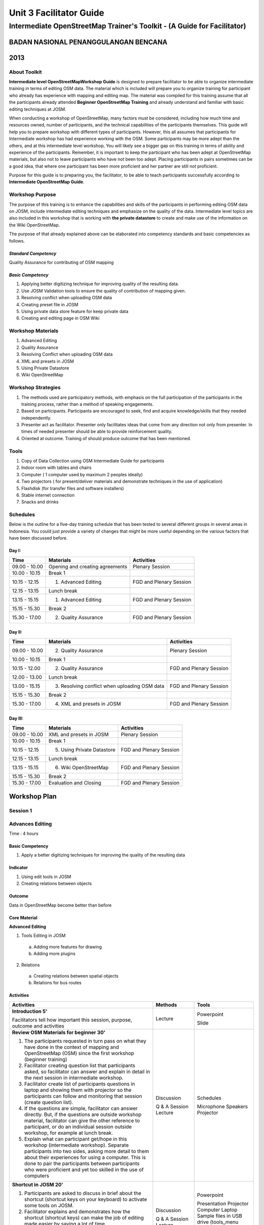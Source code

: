 Unit 3 Facilitator Guide
========================

Intermediate OpenStreetMap Trainer's Toolkit - (A Guide for Facilitator)
------------------------------------------------------------------------

BADAN NASIONAL PENANGGULANGAN BENCANA
.....................................
2013
....

About Toolkit
^^^^^^^^^^^^^

**Intermediate level OpenStreetMapWorkshop Guide** is designed to prepare
facilitator to be able to organize intermediate training in terms of editing
OSM data. The material which is included will prepare you to organize
training for participant who already has experience with mapping and
editing map. The material was compiled for this training assume that all
the participants already attended **Beginner OpenStreetMap Training** and
already understand and familiar with basic editing techniques at JOSM.

When conducting a workshop of OpenStreetMap, many factors must be
considered, including how much time and resources owned,
number of participants, and the technical capabilities of the participants
themselves. This guide will help you to prepare workshop with different
types of participants. However, this all assumes that participants for
Intermediate workshop has had experience working with the OSM. Some
participants may be more adept than the others, and at this intermediate
level workshop, You will likely see a bigger gap on this training in terms
of ability and experience of the participants. Remember,
it is important to keep the participant who has been adept at OpenStreetMap
materials, but also not to leave participants who have not been too adept.
Placing participants in pairs sometimes can be a good idea,
that where one participant has been more proficient and her partner are
still not proficient.

Purpose for this guide is to preparing you, the facilitator,
to be able to teach participants successfully according to
**Intermediate OpenStreetMap Guide**.

Workshop Purpose
^^^^^^^^^^^^^^^^
The purpose of this training is to enhance the capabilities and skills of
the participants in performing editing OSM data on JOSM,
include intermediate editing techniques and emphasize on the quality of the
data. Intermediate level topics are also included in this workshop that is
working with **the private datastore** to create and make use of the
information on the Wiki OpenStreetMap.

The purpose of that already explained above can be elaborated into
competency standards and  basic competencies  as follows.

*Standard Competency*
*********************
Quality Assurance for contributing of OSM mapping

*Basic Competency*
******************
1. Applying better digitizing technique for improving quality of the
   resulting data.
2. Use JOSM Validation tools to ensure the quality of contribution of
   mapping given.
3. Resolving conflict when uploading OSM data
4. Creating preset file in JOSM
5. Using private data store feature for keep private data
6. Creating and editing page in OSM Wiki

Workshop Materials
^^^^^^^^^^^^^^^^^^
1. Advanced Editing
2. Quality Assurance
3. Resolving Conflict when uploading OSM data
4. XML and presets in JOSM
5. Using Private Datastore
6. Wiki OpenStreetMap

Workshop Strategies
^^^^^^^^^^^^^^^^^^^
1. The methods used are participatory methods, with emphasis on the full
   participation of the participants in the training process,
   rather than a method of speaking engagements.
2. Based on participants. Participants are encouraged to seek,
   find and acquire knowledge/skills that they needed independently.
3. Presenter act as facilitator. Presenter only facilitates ideas that come
   from any direction not only from presenter. In times of needed presenter
   should be able to provide reinforcement quality.
4. Oriented at outcome. Training of should produce outcome that has been
   mentioned.

Tools
^^^^^
1. Copy of Data Collection using OSM Intermediate Guide for participants
2. Indoor room with tables and chairs
3. Computer ( 1 computer used by maximum 2 peoples ideally)
4. Two projectors ( for present/deliver materials and demonstrate techniques
   in the use of application)
5. Flashdisk (for transfer files and software installers)
6. Stable internet connection
7. Snacks and drinks

Schedules
^^^^^^^^^
Below is the outline for a five-day training schedule that has been tested
to several different groups in several areas in Indonesia. You could just
provide a variety of changes that might be more useful depending on the
various factors that have been discussed before.

Day I:
******
+---------------+------------------------------------------------------+--------------------------------+
| **Time**      | **Materials**                                        | **Activities**                 |
+===============+======================================================+================================+
| 09.00 - 10.00 | Opening and creating agreements                      | Plenary Session                |
+---------------+------------------------------------------------------+--------------------------------+
| 10.00 - 10.15 | Break 1                                              |                                |
+---------------+------------------------------------------------------+--------------------------------+
| 10.15 - 12.15 | 1. Advanced Editing                                  | FGD and Plenary Session        |
+---------------+------------------------------------------------------+--------------------------------+
| 12.15 - 13.15 | Lunch break                                          |                                |
+---------------+------------------------------------------------------+--------------------------------+
| 13.15 - 15.15 | 1. Advanced Editing                                  | FGD and Plenary Session        |
+---------------+------------------------------------------------------+--------------------------------+
| 15.15 - 15.30 | Break 2                                              |                                |
+---------------+------------------------------------------------------+--------------------------------+
| 15.30 - 17.00 | 2. Quality Assurance                                 | FGD and Plenary Session        |
+---------------+------------------------------------------------------+--------------------------------+

Day II:
*******
+---------------+------------------------------------------------------+--------------------------------+
| **Time**      | **Materials**                                        | **Activities**                 |
+===============+======================================================+================================+
| 09.00 - 10.00 |  2. Quality Assurance                                | Plenary Session                |
+---------------+------------------------------------------------------+--------------------------------+
| 10.00 - 10.15 | Break 1                                              |                                |
+---------------+------------------------------------------------------+--------------------------------+
| 10.15 - 12.00 |  2. Quality Assurance                                | FGD and Plenary Session        |
+---------------+------------------------------------------------------+--------------------------------+
| 12.00 - 13.00 | Lunch break                                          |                                |
+---------------+------------------------------------------------------+--------------------------------+
| 13.00 - 15.15 |  3. Resolving conflict when uploading OSM data       | FGD and Plenary Session        |
+---------------+------------------------------------------------------+--------------------------------+
| 15.15 - 15.30 | Break 2                                              |                                |
+---------------+------------------------------------------------------+--------------------------------+
| 15.30 - 17.00 |  4. XML and presets in JOSM                          | FGD and Plenary Session        |
+---------------+------------------------------------------------------+--------------------------------+

Day III:
********
+---------------+------------------------------------------------------+--------------------------------+
| **Time**      | **Materials**                                        | **Activities**                 |
+===============+======================================================+================================+
| 09.00 - 10.00 | XML and presets in JOSM                              | Plenary Session                |
+---------------+------------------------------------------------------+--------------------------------+
| 10.00 - 10.15 | Break 1                                              |                                |
+---------------+------------------------------------------------------+--------------------------------+
| 10.15 - 12.15 |  5. Using Private Datastore                          | FGD and Plenary Session        |
+---------------+------------------------------------------------------+--------------------------------+
| 12.15 - 13.15 | Lunch break                                          |                                |
+---------------+------------------------------------------------------+--------------------------------+
| 13.15 - 15.15 |  6. Wiki OpenStreetMap                               | FGD and Plenary Session        |
+---------------+------------------------------------------------------+--------------------------------+
| 15.15 - 15.30 | Break 2                                              |                                |
+---------------+------------------------------------------------------+--------------------------------+
| 15.30 - 17.00 | Evaluation and Closing                               | FGD and Plenary Session        |
+---------------+------------------------------------------------------+--------------------------------+


**Workshop Plan**
.................

**Session 1**
^^^^^^^^^^^^^
Advances Editing
^^^^^^^^^^^^^^^^
Time : 4 hours

Basic Competency
****************
1. Apply a better digitizing techniques for improving the quality of the
   resulting data

Indicator
*********
1. Using edit tools in JOSM
2. Creating relations between objects

Outcome
*******
Data in OpenStreetMap become better than before

Core Material
*************
**Advanced Editing**

1. Tools Editing in JOSM

  a.  Adding more features for drawing
  b.  Adding more plugins

2. Relations

  a.  Creating relations between spatial objects
  b.  Relations for bus routes

Activities
**********
+-------------------------------------------------------------------+---------------+---------------+
| **Activities**                                                    | **Methods**   | **Tools**     |
+===================================================================+===============+===============+
| **Introduction 5'**                                               | Lecture       | Powerpoint    |
|                                                                   |               |               |
| Facilitators tell how important this session, purpose, outcome    |               | Slide         |
| and activities                                                    |               |               |
+-------------------------------------------------------------------+---------------+---------------+
| **Review OSM Materials for beginner 30'**                         | Discussion    | Schedules     |
|                                                                   |               |               |
| 1. The participants requested in turn pass on what they have      | Q & A Session | Microphone    |
|    done in the context of mapping and OpenStreetMap (OSM) since   | Lecture       | Speakers      |
|    the first workshop (beginner training)                         |               | Projector     |
| 2. Facilitator creating question list that participants asked,    |               |               |
|    so facilitator can answer and explain in detail in the next    |               |               |
|    session in intermediate workshop.                              |               |               |
| 3. Facilitator create list of participants questions in laptop    |               |               |
|    and showing them with projector so the participants can        |               |               |
|    follow and monitoring that session (create question list).     |               |               |
| 4. If the questions are simple, facilitator can answer directly.  |               |               |
|    But, if the questions are outside workshop material,           |               |               |
|    facilitator can give the other reference to participant,       |               |               |
|    or do an individual session outside workshop,                  |               |               |
|    for example at lunch break.                                    |               |               |
| 5. Explain what can participant get/hope in this workshop         |               |               |
|    (intermediate workshop). Separate participants into two sides, |               |               |
|    asking more detail to them about their experiences for using   |               |               |
|    a computer. This is done to pair the participants between      |               |               |
|    participants who were proficient and yet too skilled           |               |               |
|    in the use of computers                                        |               |               |
+-------------------------------------------------------------------+---------------+---------------+
| **Shortcut in JOSM 20'**                                          | Discussion    | Powerpoint    |
|                                                                   |               |               |
| 1. Participants are asked to discuss in brief about the           | Q & A Session | Presentation  |
|    shortcut (shortcut keys on your keyboard) to activate          | Lecture       | Projector     |
|    some tools on JOSM.                                            |               | Computer      |
| 2. Facilitator explains and demonstrates how the shortcut         |               | Laptop        |
|    (shortcut keys) can make the job of editing made easier        |               | Sample files  |
|    by saving a lot of time.                                       |               | in USB drive  |
| 3. Participants are asked to practise by following the            |               | (tools_menu   |
|    facilitator demonstration in the use of shortcut-shortcut      |               | _sample.osm   |
|    (shortcut keys) are on their each computers/laptops.           |               | utilplugin2   |
|                                                                   |               | _sample.osm)  |
+-------------------------------------------------------------------+---------------+---------------+
| **Building tools plugin 30'**                                     | Discussion    | Powerpoint    |
|                                                                   |               |               |
| 1. Make sure that all the participants have install               | Demonstration | Presentation  |
|    **"building_tools"** and **"utilsplugin2"** plugin. Make sure  | Practice      | Projector     |
|    that participants already remove the previous file training    |               | Computer/     |
|    and ask them to create new layer. Use that layer to practice   |               | Laptop        |
|    with plugin **"buildings_tool"**. Some of the things that      |               |               |
|    facilitator should note are:                                   |               |               |
|                                                                   |               |               |
|    a. Way building tools work.                                    |               |               |
|    b. Make sure that they didn't select any object when they want |               |               |
|       use building tools.                                         |               |               |
|    c. Teach them to set the building tools according to building  |               |               |
|       size what they want (for example 10 m x 10 m)               |               |               |
|    d. How to give tag other than building=yes                     |               |               |
|                                                                   |               |               |
| 2. Explain each usability of existing option on the menu set      |               |               |
|    building size                                                  |               |               |
+-------------------------------------------------------------------+---------------+---------------+
| **Utilplugin2 60'**                                               | Discussion    | Powerpoint    |
|                                                                   |               |               |
| 1. After practice with **"building_tool"** plugin end, ask        | Demonstration | Presentation  |
|    participans to close the layer and open second training file   | Practice      | Projector     |
|    **"utilsplugin2_sample.osm"**. With this file,participants can |               | Computer/     |
|    practice some important tools in **"utilplugin2_sample.osm"**. |               | Laptop        |
|    With this file, participants can practice some important tools |               |               |
|    in **"util2plugin"** plugin.                                   |               |               |
| 2. Facilitator explains some important tools in utilplugin2       |               |               |
|    plugin such as *add source tag, select way nodes, overplace    |               |               |
|    geometry*. Give an example that corresponds to daily digitizing|               |               |
| 3. Participants directly practice use of the tools with explain   |               |               |
|    from facilitator.                                              |               |               |
+-------------------------------------------------------------------+---------------+---------------+
| **Create relation between object 35'**                            | Discussion    | Powerpoint    |
|                                                                   |               |               |
| 1. Facilitator explain about relation and an example in JOSM also | Demonstration | Presentation  |
|    OpenStreetMap.                                                 | Practice      | Projector     |
| 2. Participants create buildings with 2 polygon overlapping each  |               | Computer      |
|    other (for example a building with gazebo inside that building)|               | Laptop        |
| 3. Explain about relation's attribute, "inner" and "outer" role.  |               |               |
+-------------------------------------------------------------------+---------------+---------------+

FAQ (Frequently Asked Question)
*******************************

**I have set the building size, but why it only shows as a line not a polygon?**
It's because the zoom level problem. Try to zoom in into that line. It will
show the building after the proper zoom.

**I want create a circle, but why I got a very huge circle with 'create a circle' tool from utilsplugins2 tool?**
It's because when we want to create a circle we must add a way with 2 nodes.
If that way have more than 2 nodes, the result of the circle will be very big.


**Session 2**
^^^^^^^^^^^^^
Quality Assurance
^^^^^^^^^^^^^^^^^
Time    :   4 Hours 15 minutes

Basic Competency
****************
2. Using the validation tool to ensure the quality of the contribution JOSM
   mapping.

Indicator
*********
1. Applying editing tips and standardization presets to ensure the quality of
   the resulting data
2. Using validation tools in JOSM
3. Using online validation tool (keepright)

Outcome
*******
OpenStreetMap data quality became better weather the use of preset or
building that already mapped

Core Material
*************
**Quality Assurance**

1. Error dan warnings
2. Validation Tools
3. Tasking Manager
4. Editing Tips
5. Standardization Presets
6. KeepRight

Activities
**********

+-------------------------------------------------------------------+---------------+---------------+
| **Activities**                                                    | **Methods**   | **Tools**     |
+===================================================================+===============+===============+
| **Introduction 5'**                                               | Lecture       | Powerpoint    |
|                                                                   |               |               |
| 1. Facilitator explain the importance of the session, the         | Q & A         | Presentation  |
|    objective, activities and outcomes measures                    | Session       | Projector     |
| 2. Consolidation by answering participants question about editing |               |               |
|    OSM data                                                       |               |               |
+-------------------------------------------------------------------+---------------+---------------+
| **Input 45'**                                                     | Practice      | Powerpoint    |
|                                                                   |               |               |
| Facilitator explain about quality assurance, show few errors      |               | Presentation  |
| often / usually occurring in digitizing  map osm and using        |               | Projector     |
| the presets.                                                      |               | Computer/     |
|                                                                   |               | Laptop        |
+-------------------------------------------------------------------+---------------+---------------+
| **Practice 150'**                                                 | Practice      | Powerpoint    |
|                                                                   |               |               |
| 1. Facilitator show proper way to digitizing with JOSM.           |               | Presentation  |
| 2. Show them how to fix the error or warning, if already mapped.  |               | Projector     |
| 3. Fix error in JOSM can use two validation tools, i.e.           |               | Computer/     |
|    validation tools in JOSM and validation site (Keep Right) so   |               | Laptop        |
|    all the participants can understand different about warning    |               |               |
|    and error.                                                     |               |               |
| 4. Remind the tools/tool that have been studied in the previous   |               |               |
|    session on editing in details such as on the tools menu and    |               |               |
|    more tools.                                                    |               |               |
| 5. Use the tools to correct existing mistakes, according to the   |               |               |
|    function of each tool/tools like split, merge nodes, add the   |               |               |
|    intersections, etc.                                            |               |               |
| 6. at the time of the naming of the object using a preset,        |               |               |
|    the preset again it should be noted that whether or not is in  |               |               |
|    conformity with its object                                     |               |               |
| 7. If the participants already understand this material,          |               |               |
|    participants can practice using the validation tool on the     |               |               |
|    site or via JOSM Keep Right                                    |               |               |
| 8. Participants are expected to choose a practice area that will  |               |               |
|    be validated based on tasking manager that already made by     |               |               |
|    the facilitator so that at the time of the upload conflict     |               |               |
|    does not occur                                                 |               |               |
+-------------------------------------------------------------------+---------------+---------------+
| **Closing 30'**                                                   | Q & A         |               |
|                                                                   |               |               |
| Q & A Session about problem that happen when practice validation  | Session       |               |
| validation tools in JOSM or online                                |               |               |
+-------------------------------------------------------------------+---------------+---------------+


**Session 3**
^^^^^^^^^^^^^
Conflict Resolution when uploading OSM Data
^^^^^^^^^^^^^^^^^^^^^^^^^^^^^^^^^^^^^^^^^^^
Time    :   2 Hours

Basic Competency
****************
3. Resolving conflict when uploading OSM Data

Indicator
*********
1. Explain the reason why conflict occurs when uploading OSM data
2. Resolving conflict when uploading OSM data
3. Explain how to avoid conflict when uploading OSM data

Outcome
*******
Conflict occur more less

Core Material
*************
**Resolving conflict when uploading OSM data**

1. Cause of conflict when uploading OSM data
2. Resolve conflict when uploading OSM data
3. How to avoid conflict when uploading OSM data


Activities
**********

+-------------------------------------------------------------------+---------------+---------------+
| **Activities**                                                    | **Methods**   | **Tools**     |
+===================================================================+===============+===============+
| **Introduction 5'**                                               | Lecture       | Powerpoint    |
|                                                                   |               |               |
| The facilitator presenting the importance of session, objective   |               | Presentations |
| outcome and activities                                            |               | Projector (get|
|                                                                   |               | there are two |
|                                                                   |               | projector)    |
+-------------------------------------------------------------------+---------------+---------------+
| **Group Discussion 15'**                                          | Discussion    | Powerpoint    |
|                                                                   |               |               |
| 1. The participants are asked to discuss the causes of conflicts  | Lecture       | Presentations |
|    and how to solve it in groups.                                 |               | Projector     |
| 2. One of group presenting the discussion result and the other    |               |               |
|    participants respond.                                          |               |               |
| 3. The facilitator gives reinforcement with a show at the         |               |               |
|    projector screen how a conflict can occurs, by downloading     |               |               |
|    some area around the training location                         |               |               |
+-------------------------------------------------------------------+---------------+---------------+
| **Demonstrations and practices 100'**                             | Lecture       | Computer/     |
|                                                                   |               |               |
| 1. Before displayed with a conflict, facilitator must first be    | Demonstration | Laptop        |
|    already has data that will be used as a conflict simple,       | Practice      |               |
|    namely data was in OpenStreetMap server and have OSM ID        |               |               |
|    from each points.                                              |               |               |
| 2. The facilitator explain the three type of conflicts that       |               |               |
|    arises when uploading a JOSM data. Each conflict described     |               |               |
|    the causes of conflicts, example and how to handle it.         |               |               |
| 3. The facilitator can call other facilitators or one of the      |               |               |
|    participants to practice together in front of how the          |               |               |
|    conflict can occur and how to solve it.                        |               |               |
| 4. For the nodes type conflicts, the facilitator explain the      |               |               |
|    existing button function and also meaning each color that      |               |               |
|    appear in conflict one of these. Before that, to make it       |               |               |
|    easier the facilitator could makes notes on OSM ID of the line |               |               |
|    that will become the nodes type conflict sample.               |               |               |
+-------------------------------------------------------------------+---------------+---------------+

Frequently Asked Question
*************************

**How to avoid conflict?**
You can try to divide your work area if in the one time there were two or
more user digitizing in the same area.

**What is the meaning of the green, yellow, and red colors from the node type conflicts?**
The green color means that the nodes are also in the OSM server and in the
same order. The yellow color means that the nodes are also in the OSM server
but not the same order. While the red color means that the nodes just in one
version, whether it is the version will be uploaded or the OSM server.

**Session 4**
^^^^^^^^^^^^^

XML and presets in JOSM
^^^^^^^^^^^^^^^^^^^^^^^
Time    : 150 minutes

Basic Competency
****************
4. Create a preset file in JOSM

Indicator
*********
1. Explain definition and a tag function
2. Explain definition and a xml function
3. Explain definition and a key and value function
4. Create presets
5. Enter a preset file to JOSM
6. Apply new presets to object

Outcome
*******
Presets can be used for the interest of mapping

Core Material
*************
**XML and presets in JOSM**

1. Tag and Presets
2. Introduction XML
3. JOSM presets file

Activities
**********

+-------------------------------------------------------------------+---------------+---------------+
| **Activities**                                                    | **Methods**   | **Tools**     |
+===================================================================+===============+===============+
| **Introduction 10'**                                              | Lecture       | Powerpoint    |
|                                                                   |               |               |
| 1. The facilitator presenting the importance of sessions,         | Q & A         | Presentations |
|    objectives, outcome and activities.                            | Discussion    | Projector     |
| 2. The facilitator gives some question to make sure that the      |               |               |
|    participants still remember what is preset and tag             |               |               |
| 3. Make sure that the participants understands that is the simple |               |               |
|    way to implement tag which have previously have been           |               |               |
|    determined, to objects in JOSM.                                |               |               |
+-------------------------------------------------------------------+---------------+---------------+
| **Input 45'**                                                     | Lecture       | Powerpoint    |
|                                                                   |               |               |
| 1. The facilitators explain what that presets, the difference     |               | Presentations |
|    tags, key and value and usefulness.                            |               | Projector     |
| 2. The participants will be introduced to xml language which      |               |               |
|    crafted a preset file.                                         |               |               |
| 3. The facilitators proceeding explain about the various of       |               |               |
|    elements that can be added to a preset menu through the XML    |               |               |
|    code row. The facilitator is expected to explain each element  |               |               |
|    gradually, so the part participants can understand the         |               |               |
|    relationship between their code and how result are             |               |               |
|    in the preset menu.                                            |               |               |
+-------------------------------------------------------------------+---------------+---------------+
| **Making Your Own Preset File 30'**                               | Discussion    | Computer/     |
|                                                                   |               |               |
| 1. The facilitator invite participants to discuss about preset    | Demonstration | Laptop        |
|    what you want to made together later. Make sure the information| Practice      | Module 4      |
|    would be converted into a preset file later to cover the whole |               |               |
|    type can be created using xml is text box, check box, and      |               |               |
|    multiselect.                                                   |               |               |
| 2. The participants asked to visit the Map Features pages on the  |               |               |
|    Wiki OpenStreetMap website and the taginfo.openstreetmap.org   |               |               |
|    website to see the key and value are already available in      |               |               |
|    OpenStreetMap. They will try to use key and value has existed  |               |               |
|    or once used in the website. But if nothing, they may make key |               |               |
|    and value own.                                                 |               |               |
+-------------------------------------------------------------------+---------------+---------------+
|**Making Your Own Preset File 45'**                                | Practise      | Powerpoint    |
|                                                                   |               |               |
| 1. The facilitator helps the participants to install Notepad++    |               | Presentations |
|    because in this session the participants need this software    |               | Projector     |
| 2. The participants were asked to open the *presets_sample.xml*   |               | Computer/     |
|    file has been provided by trainer and given on USB flash disk. |               | Laptop        |
|    This file is empty preset file provided as the starting point  |               | USB Flash     |
|    to write their XML.                                            |               | disk Installer|
| 3. The facilitator will guide all participants to make together   |               | Notepad ++    |
|    a preset file has been previously discuss. The facilitator     |               | a XML file    |
|    around the class and check how participants make a xml code.   |               | example       |
|    Fix the mistakes found on the participants. When participants  |               | Module 4      |
|    finished writing their XML file, show how to save the preset   |               | XML and       |
|    file and add the preset file to JOSM.                          |               | Presets in    |
|                                                                   |               | JOSM          |
+-------------------------------------------------------------------+---------------+---------------+
| **Entering new preset file to JOSM 15'**                          | Q & A         |               |
|                                                                   |               |               |
| 1. Asked about how to add preset through the "Preferences" menu.  | Practice      |               |
| 2. After they successfully entered the preset file to JOSM,       |               |               |
|    the alternative would be some participants found an error.     |               |               |
|    Usually error it happens because participants careless in      |               |               |
|    inserting a string or xml code are complicated. Help           |               |               |
|    participants who encounter errors. After all participants      |               |               |
|    managed to run the preset file in JOSM. Try together using the |               |               |
|    tags in the map objects on JOSM.                               |               |               |
+-------------------------------------------------------------------+---------------+---------------+


**Session 5**
^^^^^^^^^^^^^
Using Private Datastore
^^^^^^^^^^^^^^^^^^^^^^^
Time    : 2 Hours

Basic Competency
****************
5. Using the private data store feature for the personal data storage

Indicator
*********
1. Explain the private data store  function
2. Explain the data type can be published and the data is private
3. Install the plug-in private data store  into JOSM
4. Using the plug-in private data store in the shorting of public data
   and private
5. Access the online datastore

Outcome
*******
1. The result of mapping by using the private datastore
2. Additional project in HOT Datastore website

Core Material
*************
**Using Private Datastore**

1. Private data store
2. Install SDS Plugin
3. Using Plugin
4. How SDS plugin works
5. Access the online datastore

  a. User Private Datastore
  b. A diagram for the using of private datastore and JOSM
  c. Edit the online data store
  d. How to add the online datastore
  e. How to add and to edit user in private datastore
  f. How to add project in private datastore

Activities
**********

+-------------------------------------------------------------------+---------------+---------------+
| **Activities**                                                    | **Methods**   | **Tools**     |
+===================================================================+===============+===============+
| **Introduction 15'**                                              | Lecture       | Powerpoint    |
|                                                                   |               |               |
| 1. The facilitator presenting the importance of sessions,         |               | Presentations |
|    objectives, outcome and activities.                            |               | Projector     |
| 2. Through games, participants requested to mention what kind of  |               |               |
|    data can be mapped use private datastore                       |               |               |
| 3. Give explanation related to the reasons they entering the data |               |               |
|    into private or public data                                    |               |               |
+-------------------------------------------------------------------+---------------+---------------+
| **Input 30'**                                                     | Lecture       | Powerpoint    |
|                                                                   |               |               |
| The facilitator explain about:                                    | Q & A         | Presentations |
|                                                                   |               |               |
| - How Private Datastore (SDS) works                               |               | Projector     |
| - The purpose of using Private Datastore by HOT                   |               | Computer/     |
| - The application/the other utilization that can be used by       |               | Laptop        |
|   this plugin                                                     |               |               |
+-------------------------------------------------------------------+---------------+---------------+
| **Practice 60'**                                                  | Practice      |               |
|                                                                   |               |               |
| 1. Show how to install this plugin and ask to the participants    |               |               |
|    to install the plugin in their computer/laptop. Then the       |               |               |
|    participants requested use the specific presets to provide     |               |               |
|    private data tag.                                              |               |               |
| 2. Download area that will be mapped using JOSM, ask the          |               |               |
|    participants to edit one of object (must be a building), point |               |               |
|    the participants to see properties/description of the object   |               |               |
|    has been given presets, and then upload.                       |               |               |
| 3. Ask the participants to login (sign up) to **HOT Datastore**   |               |               |
|    website.                                                       |               |               |
|                                                                   |               |               |
|    - The private datastore account is different from the OSM      |               |               |
|      account.                                                     |               |               |
|    - The private datastore account can be admin and personal      |               |               |
|    - The private datastore account used in SDS Plugin should be   |               |               |
|      the same that used in HOT Datastore website.                 |               |               |
|                                                                   |               |               |
| 4. Show how to access the **HOT Datastore** website               |               |               |
|                                                                   |               |               |
|    - If as admin aim to add user and added project in the HOT     |               |               |
|      Datastore website, then using the Tag Search menu to find    |               |               |
|      the object have been saved and Map Search to add the object  |               |               |
|      directly with using HOT Datastore website.                   |               |               |
|    - If as personal user to navigate using the Tag Search and     |               |               |
|      Map Search menu.                                             |               |               |
|                                                                   |               |               |
| 5. Find some private data has been added and try to edit          |               |               |
|    some data.                                                     |               |               |
+-------------------------------------------------------------------+---------------+---------------+
|**Closing 15'**                                                    | Q & A         |               |
|                                                                   |               |               |
| Discuss about the private datastore session, usually participants |               |               |
| will ask how if you want to have own private datastore account    |               |               |
| if participants are serious with that can give proposal to HOT    |               |               |
| team and prepare a server if possible.                            |               |               |
+-------------------------------------------------------------------+---------------+---------------+

Common Problem :
****************

- Problem with internet connection if connection slow make the practice
  session become longer
- The online private datastore server cant be used together cause of limited
  bandwidth, so the participants are usually asked to not practice and just
  see the facilitator to practice.

**Session 6**
^^^^^^^^^^^^^
Wiki OpenStreetMap
^^^^^^^^^^^^^^^^^^
Time    :  2 Hours

Basic Competency
****************
6. Create and edit page in OSM wiki

Indicator
*********
1. Explain the definition of wiki openstreetmap
2. Create account in OSM wiki
3. Editing OSM wiki
4. Explain conventions and guides/rules in making a wiki page
5. Create a new page in wiki
6. Uploading file and photo/image
7. Translate and revise wiki
8. View changelog

Outcome
*******
The Wiki page about the mapping project or the area contingency planning profile

Core Material
*************
**Wiki OpenStreetMap**
1. The definition of wiki openstreetmap
2. Creating account
3. Edit wiki
4. The format of writing wiki
5. Creating a new page in wiki
6. Upload file and photo/image
7. Translating pages
8. How to view changelog

Activities
**********

+-------------------------------------------------------------------+---------------+---------------+
| **Activities**                                                    | **Methods**   | **Tools**     |
+===================================================================+===============+===============+
| **Introduction 15'**                                              | Lecture       | Powerpoint    |
|                                                                   |               |               |
| The facilitator presenting the importance of session, objectives, |               | Presentations |
| outcome and activities                                            |               | Projector     |
+-------------------------------------------------------------------+---------------+---------------+
| **Explain Wiki OpenStreetMap 25'**                                | Lecture       | Powerpoint    |
|                                                                   |               |               |
| 1. The facilitator explain about :                                | FGD           | Presentations |
|                                                                   |               |               |
|    - What is Wiki OpenStreetMap and how this website can be used  |               | Projector     |
|    - The importance of this Wiki OpenStreetMap website as the     |               | Module 6      |
|      main information source about anything related with          |               |               |
|      OpenStreetMap.                                               |               |               |
|    - How Wiki OSM works similar with OSM< where all user (members)|               |               |
|      can add and edit the Wiki page.                              |               |               |
|    - The importance posting projects related with/using OSM and   |               |               |
|      also various kinds of tag in OSM.                            |               |               |
|                                                                   |               |               |
| 2. The facilitator shows some pages in a Wiki are important and   |               |               |
|    very useful, example the *"Map Feature"* and *"Basics of JOSM"*|               |               |
|    page (JOSM Basic). Show how to help translate the page to      |               |               |
|    improve the use of OSM                                         |               |               |
+-------------------------------------------------------------------+---------------+---------------+
| **Create account Wiki OSM 30'**                                   | Practice      | Powerpoint    |
|                                                                   |               |               |
| 1. The facilitator help the participants to register              |               | Presentations |
|    as member in Wiki OSM website, so they can **log in** and      |               | Projector     |
|    contribute in Wiki OpenStreetMap.                              |               | Computer      |
| 2. Tell the participants that they should sign up with the same   |               | connected     |
|    name (account), because it will allow the participants them    |               | internet      |
|    in order not remember many names and keywords (which often     |               | Module 6      |
|    confuse user themselves and in the end can't log in), as well  |               |               |
|    as the other user to find them both on OSM and Wiki OSM.       |               |               |
+-------------------------------------------------------------------+---------------+---------------+
|**Create and Edit Wiki OSM Page 60'**                              | Practice      | Powerpoint    |
|                                                                   |               |               |
| 1. The facilitator asks the participants to access a user page    |               | Presentations |
|    they are each to practice adding some articles on the page.    |               | Projector     |
| 2. Show how editor works, and ask the participants to add some    |               | Computer      |
|    basic information about themselves to *user page* each one of  |               | connected     |
|    them.                                                          |               | internet      |
| 3. Show how to add some basic information to make their pages     |               | Module 6      |
|    look more nice and varied, using tag and the button at the top |               |               |
|    editor.                                                        |               |               |
| 4. Teach only basic formatting, the important thing is the        |               |               |
|    participants understand the basic concepts. In the next session|               |               |
|    the participants will learn the other format more detail and   |               |               |
|    will start editing and create the real new page.               |               |               |
+-------------------------------------------------------------------+---------------+---------------+
